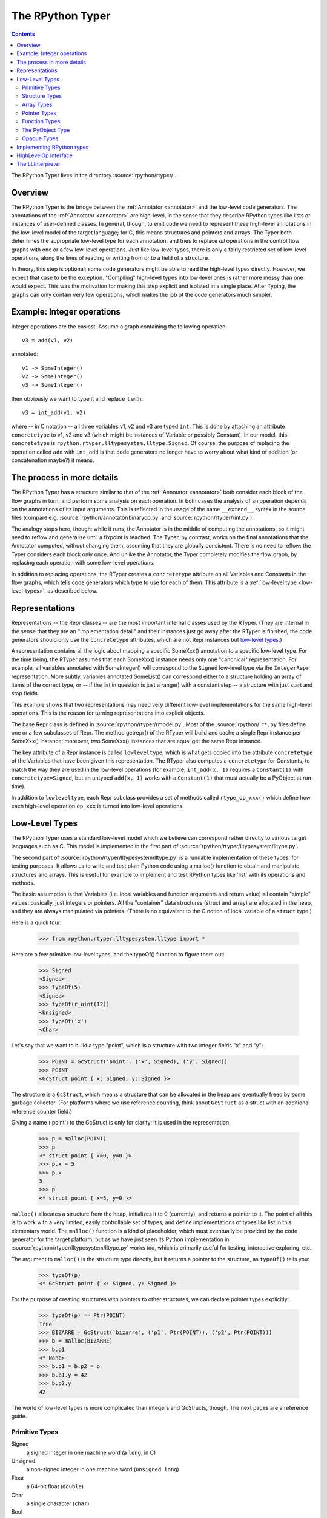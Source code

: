 The RPython Typer
=================

.. contents::


The RPython Typer lives in the directory :source:`rpython/rtyper/`.


Overview
--------

The RPython Typer is the bridge between the :ref:`Annotator <annotator>` and the low-level code
generators.  The annotations of the :ref:`Annotator <annotator>` are high-level, in the sense
that they describe RPython types like lists or instances of user-defined
classes.  In general, though, to emit code we need to represent these
high-level annotations in the low-level model of the target language; for C,
this means structures and pointers and arrays.  The Typer both determines the
appropriate low-level type for each annotation, and tries to replace *all*
operations in the control flow graphs with one or a few low-level operations.
Just like low-level types, there is only a fairly restricted set of low-level
operations, along the lines of reading or writing from or to a field of a
structure.

In theory, this step is optional; some code generators might be able to read
the high-level types directly.  However, we expect that case to be the
exception.  "Compiling" high-level types into low-level ones is rather more
messy than one would expect.  This was the motivation for making this step
explicit and isolated in a single place.  After Typing, the graphs can only
contain very few operations, which makes the job of the code generators much
simpler.


Example: Integer operations
---------------------------

Integer operations are the easiest.  Assume a graph containing the following
operation::

    v3 = add(v1, v2)

annotated::

    v1 -> SomeInteger()
    v2 -> SomeInteger()
    v3 -> SomeInteger()

then obviously we want to type it and replace it with::

    v3 = int_add(v1, v2)

where -- in C notation -- all three variables v1, v2 and v3 are typed ``int``.
This is done by attaching an attribute ``concretetype`` to v1, v2 and v3
(which might be instances of Variable or possibly Constant).  In our model,
this ``concretetype`` is ``rpython.rtyper.lltypesystem.lltype.Signed``.  Of
course, the purpose of replacing the operation called ``add`` with
``int_add`` is that code generators no longer have to worry about what kind
of addition (or concatenation maybe?) it means.


The process in more details
---------------------------

The RPython Typer has a structure similar to that of the :ref:`Annotator <annotator>` both
consider each block of the flow graphs in turn, and perform some analysis on
each operation.  In both cases the analysis of an operation depends on the
annotations of its input arguments.  This is reflected in the usage of the same
``__extend__`` syntax in the source files (compare e.g.
:source:`rpython/annotator/binaryop.py` and :source:`rpython/rtyper/rint.py`).

The analogy stops here, though: while it runs, the Annotator is in the middle
of computing the annotations, so it might need to reflow and generalize until
a fixpoint is reached.  The Typer, by contrast, works on the final annotations
that the Annotator computed, without changing them, assuming that they are
globally consistent.  There is no need to reflow: the Typer considers each
block only once.  And unlike the Annotator, the Typer completely modifies the
flow graph, by replacing each operation with some low-level operations.

In addition to replacing operations, the RTyper creates a ``concretetype``
attribute on all Variables and Constants in the flow graphs, which tells code
generators which type to use for each of them.  This attribute is a
:ref:`low-level type <low-level-types>`, as described below.


Representations
---------------

Representations -- the Repr classes -- are the most important internal classes
used by the RTyper.  (They are internal in the sense that they are an
"implementation detail" and their instances just go away after the RTyper is
finished; the code generators should only use the ``concretetype`` attributes,
which are not Repr instances but `low-level types`_.)

A representation contains all the logic about mapping a specific SomeXxx()
annotation to a specific low-level type.  For the time being, the RTyper
assumes that each SomeXxx() instance needs only one "canonical" representation.
For example, all variables annotated with SomeInteger() will correspond to the
``Signed`` low-level type via the ``IntegerRepr`` representation.  More subtly,
variables annotated SomeList() can correspond either to a structure holding an
array of items of the correct type, or -- if the list in question is just a
range() with a constant step -- a structure with just start and stop fields.

This example shows that two representations may need very different low-level
implementations for the same high-level operations.  This is the reason for
turning representations into explicit objects.

The base Repr class is defined in :source:`rpython/rtyper/rmodel.py`.  Most of the
:source:`rpython/`\ ``r*.py`` files define one or a few subclasses of Repr.  The method
getrepr() of the RTyper will build and cache a single Repr instance per
SomeXxx() instance; moreover, two SomeXxx() instances that are equal get the
same Repr instance.

The key attribute of a Repr instance is called ``lowleveltype``, which is what
gets copied into the attribute ``concretetype`` of the Variables that have been
given this representation.  The RTyper also computes a ``concretetype`` for
Constants, to match the way they are used in the low-level operations (for
example, ``int_add(x, 1)`` requires a ``Constant(1)`` with
``concretetype=Signed``, but an untyped ``add(x, 1)`` works with a
``Constant(1)`` that must actually be a PyObject at run-time).

In addition to ``lowleveltype``, each Repr subclass provides a set of methods
called ``rtype_op_xxx()`` which define how each high-level operation ``op_xxx``
is turned into low-level operations.


.. _low-level-types:

Low-Level Types
---------------

The RPython Typer uses a standard low-level model which we believe can
correspond rather directly to various target languages such as C.
This model is implemented in the first part of
:source:`rpython/rtyper/lltypesystem/lltype.py`.

The second part of :source:`rpython/rtyper/lltypesystem/lltype.py` is a runnable
implementation of these types, for testing purposes.  It allows us to write
and test plain Python code using a malloc() function to obtain and manipulate
structures and arrays.  This is useful for example to implement and test
RPython types like 'list' with its operations and methods.

The basic assumption is that Variables (i.e. local variables and function
arguments and return value) all contain "simple" values: basically, just
integers or pointers.  All the "container" data structures (struct and array)
are allocated in the heap, and they are always manipulated via pointers.
(There is no equivalent to the C notion of local variable of a ``struct`` type.)

Here is a quick tour:

    >>> from rpython.rtyper.lltypesystem.lltype import *

Here are a few primitive low-level types, and the typeOf() function to figure
them out:

    >>> Signed
    <Signed>
    >>> typeOf(5)
    <Signed>
    >>> typeOf(r_uint(12))
    <Unsigned>
    >>> typeOf('x')
    <Char>

Let's say that we want to build a type "point", which is a structure with two
integer fields "x" and "y":

    >>> POINT = GcStruct('point', ('x', Signed), ('y', Signed))
    >>> POINT
    <GcStruct point { x: Signed, y: Signed }>

The structure is a ``GcStruct``, which means a structure that can be allocated
in the heap and eventually freed by some garbage collector.  (For platforms
where we use reference counting, think about ``GcStruct`` as a struct with an
additional reference counter field.)

Giving a name ('point') to the GcStruct is only for clarity: it is used in the
representation.

    >>> p = malloc(POINT)
    >>> p
    <* struct point { x=0, y=0 }>
    >>> p.x = 5
    >>> p.x
    5
    >>> p
    <* struct point { x=5, y=0 }>

``malloc()`` allocates a structure from the heap, initializes it to 0
(currently), and returns a pointer to it.  The point of all this is to work with
a very limited, easily controllable set of types, and define implementations of
types like list in this elementary world.  The ``malloc()`` function is a kind
of placeholder, which must eventually be provided by the code generator for the
target platform; but as we have just seen its Python implementation in
:source:`rpython/rtyper/lltypesystem/lltype.py` works too, which is primarily useful for
testing, interactive exploring, etc.

The argument to ``malloc()`` is the structure type directly, but it returns a
pointer to the structure, as ``typeOf()`` tells you:

    >>> typeOf(p)
    <* GcStruct point { x: Signed, y: Signed }>

For the purpose of creating structures with pointers to other structures, we can
declare pointer types explicitly:

    >>> typeOf(p) == Ptr(POINT)
    True
    >>> BIZARRE = GcStruct('bizarre', ('p1', Ptr(POINT)), ('p2', Ptr(POINT)))
    >>> b = malloc(BIZARRE)
    >>> b.p1
    <* None>
    >>> b.p1 = b.p2 = p
    >>> b.p1.y = 42
    >>> b.p2.y
    42

The world of low-level types is more complicated than integers and GcStructs,
though.  The next pages are a reference guide.


Primitive Types
~~~~~~~~~~~~~~~

Signed
    a signed integer in one machine word (a ``long``, in C)

Unsigned
    a non-signed integer in one machine word (``unsigned long``)

Float
    a 64-bit float (``double``)

Char
    a single character (``char``)

Bool
    a boolean value

Void
    a constant.  Meant for variables, function arguments, structure fields, etc.
    which should disappear from the generated code.


Structure Types
~~~~~~~~~~~~~~~

Structure types are built as instances of
``rpython.rtyper.lltypesystem.lltype.Struct``::

    MyStructType = Struct('somename',  ('field1', Type1), ('field2', Type2)...)
    MyStructType = GcStruct('somename',  ('field1', Type1), ('field2', Type2)...)

This declares a structure (or a Pascal ``record``) containing the specified
named fields with the given types.  The field names cannot start with an
underscore.  As noted above, you cannot directly manipulate structure objects,
but only pointer to structures living in the heap.

By contrast, the fields themselves can be of primitive, pointer or container
type.  When a structure contains another structure as a field we say that the
latter is "inlined" in the former: the bigger structure contains the smaller one
as part of its memory layout.

A structure can also contain an inlined array (see below), but only as its last
field: in this case it is a "variable-sized" structure, whose memory layout
starts with the non-variable fields and ends with a variable number of array
items.  This number is determined when a structure is allocated in the heap.
Variable-sized structures cannot be inlined in other structures.

GcStructs have a platform-specific GC header (e.g. a reference counter); only
these can be dynamically malloc()ed.  The non-GC version of Struct does not have
any header, and is suitable for being embedded ("inlined") inside other
structures.  As an exception, a GcStruct can be embedded as the first field of a
GcStruct: the parent structure uses the same GC header as the substructure.


Array Types
~~~~~~~~~~~

An array type is built as an instance of
``rpython.rtyper.lltypesystem.lltype.Array``::

    MyIntArray = Array(Signed)
    MyOtherArray = Array(MyItemType)
    MyOtherArray = GcArray(MyItemType)

Or, for arrays whose items are structures, as a shortcut::

    MyArrayType = Array(('field1', Type1), ('field2', Type2)...)

You can build arrays whose items are either primitive or pointer types, or
(non-GC non-varsize) structures.

GcArrays can be malloc()ed.  The length must be specified when malloc() is
called, and arrays cannot be resized; this length is stored explicitly in a
header.

The non-GC version of Array can be used as the last field of a structure, to
make a variable-sized structure.  The whole structure can then be malloc()ed,
and the length of the array is specified at this time.


Pointer Types
~~~~~~~~~~~~~

As in C, pointers provide the indirection needed to make a reference modifiable
or sharable.  Pointers can only point to a structure, an array, a function
(see below) or a PyObject (see below).  Pointers to primitive types, if needed,
must be done by pointing to a structure with a single field of the required
type.  Pointer types are declared by::

   Ptr(TYPE)

At run-time, pointers to GC structures (GcStruct, GcArray and PyObject) hold a
reference to what they are pointing to.  Pointers to non-GC structures that can
go away when their container is deallocated (Struct, Array) must be handled
with care: the bigger structure of which they are part of could be freed while
the Ptr to the substructure is still in use.  In general, it is a good idea to
avoid passing around pointers to inlined substructures of malloc()ed structures.
(The testing implementation of :source:`rpython/rtyper/lltypesystem/lltype.py` checks to some
extent that you are not trying to use a pointer to a structure after its
container has been freed, using weak references.  But pointers to non-GC
structures are not officially meant to be weak references: using them after what
they point to has been freed just crashes.)

The malloc() operation allocates and returns a Ptr to a new GC structure or
array.  In a refcounting implementation, malloc() would allocate enough space
for a reference counter before the actual structure, and initialize it to 1.
Note that the testing implementation also allows malloc() to allocate a non-GC
structure or array with a keyword argument ``immortal=True``.  Its purpose is to
declare and initialize prebuilt data structures which the code generators will
turn into static immortal non-GC'ed data.


Function Types
~~~~~~~~~~~~~~

The declaration::

    MyFuncType = FuncType([Type1, Type2, ...], ResultType)

declares a function type taking arguments of the given types and returning a
result of the given type.  All these types must be primitives or pointers.  The
function type itself is considered to be a "container" type: if you wish, a
function contains the bytes that make up its executable code.  As with
structures and arrays, they can only be manipulated through pointers.

The testing implementation allows you to "create" functions by calling
``functionptr(TYPE, name, **attrs)``.  The extra attributes describe the
function in a way that isn't fully specified now, but the following attributes
*might* be present:

    :_callable:  a Python callable, typically a function object.
    :graph:      the flow graph of the function.


The PyObject Type
~~~~~~~~~~~~~~~~~

This is a special type, for compatibility with CPython: it stands for a
structure compatible with PyObject.  This is also a "container" type (thinking
about C, this is ``PyObject``, not ``PyObject*``), so it is usually manipulated
via a Ptr.  A typed graph can still contain generic space operations (add,
getitem, etc.) provided they are applied on objects whose low-level type is
``Ptr(PyObject)``.  In fact, code generators that support this should consider
that the default type of a variable, if none is specified, is ``Ptr(PyObject)``.
In this way, they can generate the correct code for fully-untyped flow graphs.

The testing implementation allows you to "create" PyObjects by calling
``pyobjectptr(obj)``.


Opaque Types
~~~~~~~~~~~~

Opaque types represent data implemented in a back-end specific way.  This
data cannot be inspected or manipulated.

There is a predefined opaque type ``RuntimeTypeInfo``; at run-time, a
value of type ``RuntimeTypeInfo`` represents a low-level type.  In
practice it is probably enough to be able to represent GcStruct and
GcArray types.  This is useful if we have a pointer of type ``Ptr(S)``
which can at run-time point either to a malloc'ed ``S`` alone, or to the
``S`` first field of a larger malloc'ed structure.  The information about
the exact larger type that it points to can be computed or passed around
as a ``Ptr(RuntimeTypeInfo)``.  Pointer equality on
``Ptr(RuntimeTypeInfo)`` can be used to check the type at run-time.

At the moment, for memory management purposes, some back-ends actually
require such information to be available at run-time in the following
situation: when a GcStruct has another GcStruct as its first field.  A
reference-counting back-end needs to be able to know when a pointer to the
smaller structure actually points to the larger one, so that it can also
decref the extra fields.  Depending on the situation, it is possible to
reconstruct this information without having to store a flag in each and
every instance of the smaller GcStruct.  For example, the instances of a
class hierarchy can be implemented by nested GcStructs, with instances of
subclasses extending instances of parent classes by embedding the parent
part of the instance as the first field.  In this case, there is probably
already a way to know the run-time class of the instance (e.g. a vtable
pointer), but the back-end cannot guess this.  This is the reason for
which ``RuntimeTypeInfo`` was originally introduced: just after the
GcStruct is created, the function attachRuntimeTypeInfo() should be called
to attach to the GcStruct a low-level function of signature
``Ptr(GcStruct) -> Ptr(RuntimeTypeInfo)``.  This function will be compiled
by the back-end and automatically called at run-time.  In the above
example, it would follow the vtable pointer and fetch the opaque
``Ptr(RuntimeTypeInfo)`` from the vtable itself.  (The reference-counting
GenC back-end uses a pointer to the deallocation function as the opaque
``RuntimeTypeInfo``.)


Implementing RPython types
--------------------------

As hinted above, the RPython types (e.g. 'list') are implemented in some
"restricted-restricted Python" format by manipulating only low-level types, as
provided by the testing implementation of malloc() and friends.  What occurs
then is that the same (tested!) very-low-level Python code -- which looks really
just like C -- is then transformed into a flow graph and integrated with the
rest of the user program.  In other words, we replace an operation like ``add``
between two variables annotated as SomeList, with a ``direct_call`` operation
invoking this very-low-level list concatenation.

This list concatenation flow graph is then annotated as usual, with one
difference: the annotator has to be taught about malloc() and the way the
pointer thus obtained can be manipulated.  This generates a flow graph which is
hopefully completely annotated with SomePtr() annotation.  Introduced just for
this case, SomePtr maps directly to a low-level pointer type.  This is the only
change needed to the Annotator to allow it to perform type inference of our
very-low-level snippets of code.

See for example :source:`rpython/rtyper/rlist.py`.


HighLevelOp interface
---------------------

In the absence of more extensive documentation about how RPython types are
implemented, here is the interface and intended usage of the 'hop'
argument that appears everywhere.  A 'hop' is a HighLevelOp instance,
which represents a single high-level operation that must be turned into
one or several low-level operations.

    ``hop.llops``
        A list-like object that records the low-level operations that
        correspond to the current block's high-level operations.

    ``hop.genop(opname, list_of_variables, resulttype=resulttype)``
        Append a low-level operation to ``hop.llops``.  The operation has
        the given opname and arguments, and returns the given low-level
        resulttype.  The arguments should come from the ``hop.input*()``
        functions described below.

    ``hop.gendirectcall(ll_function, var1, var2...)``
        Like hop.genop(), but produces a ``direct_call`` operation that
        invokes the given low-level function, which is automatically
        annotated with low-level types based on the input arguments.

    ``hop.inputargs(r1, r2...)``
        Reads the high-level Variables and Constants that are the
        arguments of the operation, and convert them if needed so that
        they have the specified representations.  You must provide as many
        representations as the operation has arguments.  Returns a list of
        (possibly newly converted) Variables and Constants.

    ``hop.inputarg(r, arg=i)``
        Same as inputargs(), but only converts and returns the ith
        argument.

    ``hop.inputconst(lltype, value)``
        Returns a Constant with a low-level type and value.

Manipulation of HighLevelOp instances (this is used e.g. to insert a
'self' implicit argument to translate method calls):

    ``hop.copy()``
        Returns a fresh copy that can be manipulated with the functions
        below.

    ``hop.r_s_popfirstarg()``
        Removes the first argument of the high-level operation.  This
        doesn't really changes the source SpaceOperation, but modifies
        'hop' in such a way that methods like inputargs() no longer see
        the removed argument.

    ``hop.v_s_insertfirstarg(v_newfirstarg, s_newfirstarg)``
        Insert an argument in front of the hop.  It must be specified by
        a Variable (as in calls to hop.genop()) and a corresponding
        annotation.

    ``hop.swap_fst_snd_args()``
        Self-descriptive.

Exception handling:

    ``hop.has_implicit_exception(cls)``
        Checks if hop is in the scope of a branch catching the exception
        'cls'.  This is useful for high-level operations like 'getitem'
        that have several low-level equivalents depending on whether they
        should check for an IndexError or not.  Calling
        has_implicit_exception() also has a side-effect: the rtyper
        records that this exception is being taken care of explicitly.

    ``hop.exception_is_here()``
        To be called with no argument just before a llop is generated.  It
        means that the llop in question will be the one that should be
        protected by the exception catching.  If has_implicit_exception()
        was called before, then exception_is_here() verifies that *all*
        except links in the graph have indeed been checked for with an
        has_implicit_exception().  This is not verified if
        has_implicit_exception() has never been called -- useful for
        'direct_call' and other operations that can just raise any exception.

    ``hop.exception_cannot_occur()``
        The RTyper normally verifies that exception_is_here() was really
        called once for each high-level operation that is in the scope of
        exception-catching links.  By saying exception_cannot_occur(),
        you say that after all this particular operation cannot raise
        anything.  (It can be the case that unexpected exception links are
        attached to flow graphs; e.g. any method call within a
        ``try:finally:`` block will have an Exception branch to the finally
        part, which only the RTyper can remove if exception_cannot_occur()
        is called.)


.. _llinterpreter:

The LLInterpreter
-----------------

The LLInterpreter is a simple piece of code that is able to interpret flow
graphs. This is very useful for testing purposes, especially if you work on
the RPython Typer. The most useful interface for it is the ``interpret``
function in the file :source:`rpython/rtyper/test/test_llinterp.py`. It takes as
arguments a function and a list of arguments with which the function is
supposed to be called. Then it generates the flow graph, annotates it
according to the types of the arguments you passed to it and runs the
LLInterpreter on the result. Example::

    def test_invert():
        def f(x):
            return ~x
        res = interpret(f, [3])
        assert res == ~3

Furthermore there is a function ``interpret_raises`` which behaves much like
``py.test.raises``. It takes an exception as a first argument, the function to
be called as a second and the list of function arguments as a third. Example::

    def test_raise():
        def raise_exception(i):
            if i == 42:
                raise IndexError
            elif i == 43:
                raise ValueError
            return i
        res = interpret(raise_exception, [41])
        assert res == 41
        interpret_raises(IndexError, raise_exception, [42])
        interpret_raises(ValueError, raise_exception, [43])
